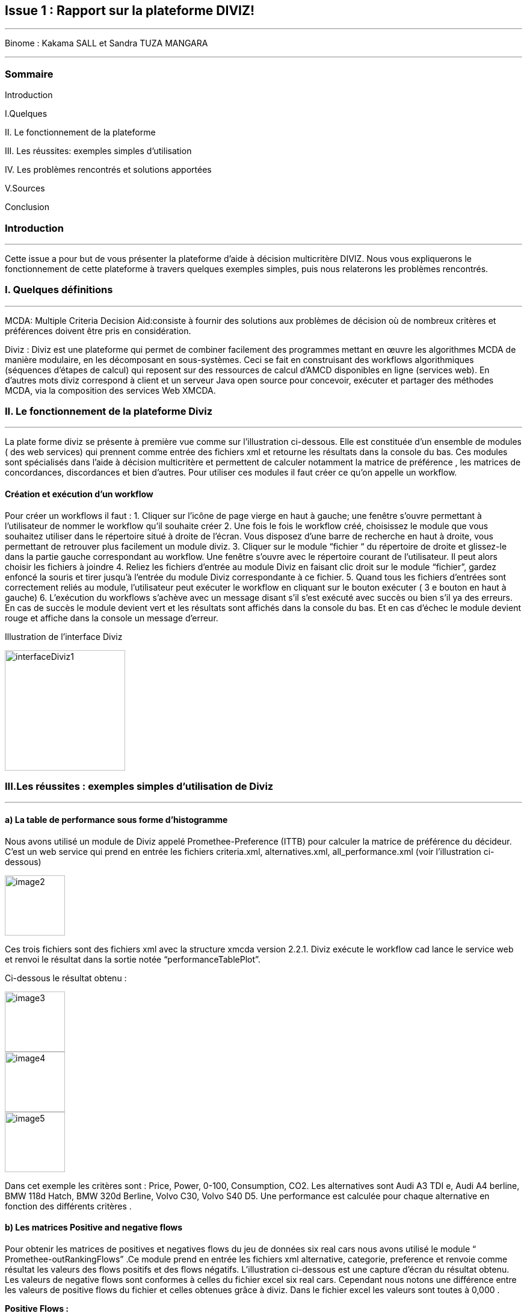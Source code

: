 Issue 1 : Rapport sur la plateforme DIVIZ!
-------------------------------------------

 
---


Binome :  Kakama SALL et Sandra TUZA MANGARA

---

Sommaire 
~~~~~~~~
Introduction 

I.Quelques 

II.	Le fonctionnement de la plateforme

III.	Les réussites: exemples simples d’utilisation 

IV.	Les problèmes rencontrés et solutions apportées 

V.Sources

Conclusion

Introduction
~~~~~~~~~~~~
---

Cette issue a pour but de vous présenter la plateforme d’aide à décision multicritère DIVIZ. Nous vous expliquerons le fonctionnement de cette plateforme à travers quelques exemples simples, puis nous relaterons les problèmes rencontrés.

I.	Quelques définitions
~~~~~~~~~~~~~~~~~~~~~~~~
---


MCDA: 
Multiple Criteria Decision Aid:consiste à fournir des solutions aux problèmes de décision où de nombreux critères et préférences doivent être pris en considération.

Diviz :
Diviz est une plateforme qui permet de combiner facilement des programmes mettant en œuvre les algorithmes MCDA de manière modulaire, en les décomposant en sous-systèmes. Ceci se fait en construisant des workflows algorithmiques (séquences d'étapes de calcul) qui reposent sur des ressources de calcul d'AMCD disponibles en ligne (services web).
En d’autres mots diviz correspond à client et un serveur Java open source pour concevoir, exécuter et partager des méthodes MCDA, via la composition des services Web XMCDA. 

II.	Le fonctionnement de la plateforme Diviz
~~~~~~~~~~~~~~~~~~~~~~~~~~~~~~~~~~~~~~~~~~~~
---

La plate forme diviz se présente à première vue comme sur l’illustration ci-dessous. 
Elle est constituée d’un ensemble de modules ( des web services)  qui prennent comme entrée des fichiers xml et retourne les résultats dans la console du bas. Ces modules sont spécialisés dans l’aide à décision multicritère et permettent de calculer notamment la  matrice de préférence , les matrices de concordances, discordances et bien d’autres. 
Pour utiliser ces modules il faut créer ce qu’on appelle un workflow.

Création et exécution d’un workflow
^^^^^^^^^^^^^^^^^^^^^^^^^^^^^^^^^^^

Pour créer un workflows il faut : 
1.	Cliquer sur l'icône de page vierge en haut à gauche; une fenêtre s’ouvre permettant à l’utilisateur de nommer le workflow qu’il souhaite créer 
2.	Une fois le fois le workflow créé, choisissez le module que vous souhaitez utiliser dans le répertoire situé à droite de l’écran. Vous disposez d’une barre de recherche en haut à droite, vous permettant de retrouver plus facilement un module diviz.  
3.	Cliquer sur le module “fichier “ du répertoire de droite et glissez-le dans la partie gauche correspondant au workflow. Une fenêtre s’ouvre avec le répertoire courant de l’utilisateur. Il peut alors choisir les fichiers à joindre 
4.	Reliez les fichiers d’entrée au module Diviz en faisant clic droit sur le module “fichier”, gardez enfoncé la souris et tirer jusqu’à l’entrée du module Diviz correspondante à ce fichier.
5.	Quand tous les fichiers d’entrées sont correctement reliés au module, l’utilisateur peut exécuter le workflow en cliquant sur le bouton exécuter ( 3 e bouton en haut à gauche)
6.	L’exécution du workflows s’achève avec un message disant s’il s’est exécuté avec succès ou bien s’il ya des erreurs. En cas de succès le module devient vert et les résultats sont affichés dans la console du bas. Et en cas d'échec le module devient rouge et affiche dans la console un message d’erreur.


 

Illustration de l’interface Diviz 


image::https://github.com/kkakama/J-XMCDA/tree/DivizIssue/img/interfaceDiviz1.png[height=200]



III.Les réussites : exemples simples d’utilisation de Diviz
~~~~~~~~~~~~~~~~~~~~~~~~~~~~~~~~~~~~~~~~~~~~~~~~~~~~~~~~~~~
---


a)	La table de performance sous forme d’histogramme
^^^^^^^^^^^^^^^^^^^^^^^^^^^^^^^^^^^^^^^^^^^^^^^^^^^^

Nous avons utilisé un module de Diviz appelé Promethee-Preference (ITTB)  pour calculer la matrice de préférence du décideur. C’est un web service qui prend en entrée les fichiers criteria.xml, alternatives.xml, all_performance.xml (voir l'illustration ci-dessous)

image::https://github.com/kkakama/J-XMCDA/tree/DivizIssue/img/image2.png[height=100]

Ces trois fichiers sont des fichiers xml avec la structure xmcda version 2.2.1.
Diviz exécute le workflow cad lance le service web et renvoi le résultat dans la sortie notée “performanceTablePlot”. 

Ci-dessous le résultat obtenu : 


image::https://github.com/kkakama/J-XMCDA/tree/DivizIssue/img/image3.png[height=100]

image::https://github.com/kkakama/J-XMCDA/tree/DivizIssue/img/image4.png[height=100]

image::https://github.com/kkakama/J-XMCDA/tree/DivizIssue/img/image5.png[height=100]

 

Dans cet exemple les critères sont :  Price, Power, 0-100, Consumption, CO2. Les alternatives sont Audi A3 TDI e, Audi A4 berline, BMW 118d Hatch, BMW 320d Berline,  Volvo C30, Volvo S40 D5. 
Une performance est calculée pour chaque alternative en fonction des différents critères .


b)	Les matrices Positive and negative flows 
^^^^^^^^^^^^^^^^^^^^^^^^^^^^^^^^^^^^^^^^^^^

Pour obtenir les matrices de positives et negatives flows du jeu de données six real cars nous avons utilisé le module “ Promethee-outRankingFlows” .Ce module prend en entrée les fichiers xml  alternative, categorie, preference  et renvoie comme résultat les valeurs des flows positifs et des flows négatifs.  
L’illustration ci-dessous est une capture d’écran du résultat obtenu. 
Les valeurs de negative flows sont conformes à celles du fichier excel six real cars. Cependant nous notons une différence entre les valeurs de positive flows du fichier et celles obtenues grâce à diviz. Dans le fichier excel les valeurs sont toutes à 0,000 . 

*Positive Flows :* 


image::https://github.com/kkakama/J-XMCDA/tree/DivizIssue/img/positiveFlow.png[height=100] 

*Negative Flows :*
 
image::https://github.com/kkakama/J-XMCDA/tree/DivizIssue/img/negativeFlow.png[height=100]


IV.	Les problèmes rencontrés et solutions apportées
~~~~~~~~~~~~~~~~~~~~~~~~~~~~~~~~~~~~~~~~~~~~~~~~~~~
---

a)	Problème avec les version du schéma  XMCDA X2 ( version v2.2.1) 
^^^^^^^^^^^^^^^^^^^^^^^^^^^^^^^^^^^^^^^^^^^^^^^^^^^^^^^^^^^^^^^^^^^

Nous avons constaté qu’en exécutant les modules diviz dénotés “J-XMCDA” nous avions l’exception suivante : 


image::https://github.com/kkakama/J-XMCDA/tree/DivizIssue/img/exception.png[height=100]




Pour résoudre cette exception nous avons modifié le namespace des fichiers d’entrée. A la place de xmlns:xmcda=”htpps://www.decision-deck.org/2012/XMCDA-2.2.1”  nous avons mis xmlns:xmcda=”htpps://www.decision-deck.org/2009/XMCDA-1.1.0” . 
Suite à cette modification les workflows se sont exécutés avec succès. 
Nous pensons que les modules de diviz ont été configurés avec la version V2.1.0  du xmcda et que par conséquent il y’a un problème de compatibilité lorsque les fichiers d’entrées sont des xml au schéma XMCDA V2.2.1. 
Nous sommes parvenus à obtenir les matrices de préférence, outranking, promethee-profiles.

b)	Problème avec la version X3 de XMCDA 
^^^^^^^^^^^^^^^^^^^^^^^^^^^^^^^^^^^^^^^

Nous avons également testé les modules diviz avec des fichiers xml au schéma  XMCDA V3 c’est à dire en modifiant le namespace avec v3 au lieu de v2. 
Nous avons eu une erreur : “ les données ne peuvent pas être validées”.
En effet , la version v3 est assez différente de la v2. De ce fait, les services web existants ne sont pas capable de traiter ces fichiers. Cela explique les erreurs obtenues. 


Conclusions 
~~~~~~~~~~
---

En résumé Diviz est une plateforme qui facilite énormément les calculs et la représentation des données dans le domaine de l’aide à la décision multicritères.
Elle fait appel à des services web ( des modules) qui sont exécutés grâce aux workflows. 
Nous avons notamment observé que les services J-XMCDA de la plateforme n’acceptent pas toutes les versions de XMCDA v2. Ce problème peut être simplement contourné en modifiant la version dans le namespace des fichiers concernés.


Sources
~~~~~~~
---

https://www.decision-deck.org/diviz/_static/ReportDecisionDeck-DEIM-URV.pdf
http://www.lgi.ecp.fr/~mousseau/Cours/MCDA/pmwiki-2.2.10/uploads/Main/D2Patrick.pdf
https://vimeo.com/205553907

